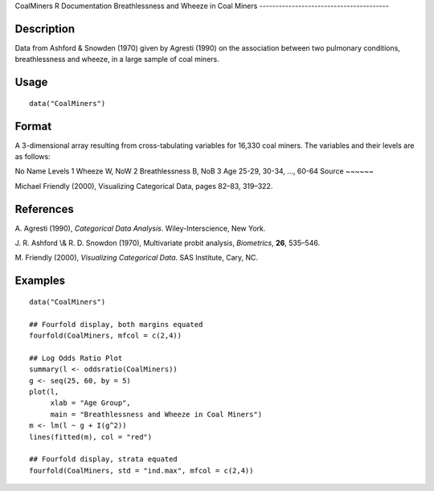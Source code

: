 CoalMiners
R Documentation
Breathlessness and Wheeze in Coal Miners
----------------------------------------

Description
~~~~~~~~~~~

Data from Ashford & Snowden (1970) given by Agresti (1990) on the
association between two pulmonary conditions, breathlessness and
wheeze, in a large sample of coal miners.

Usage
~~~~~

::

    data("CoalMiners")

Format
~~~~~~

A 3-dimensional array resulting from cross-tabulating variables for
16,330 coal miners. The variables and their levels are as follows:

No
Name
Levels
1
Wheeze
W, NoW
2
Breathlessness
B, NoB
3
Age
25-29, 30-34, ..., 60-64
Source
~~~~~~

Michael Friendly (2000), Visualizing Categorical Data, pages 82–83,
319–322.

References
~~~~~~~~~~

A. Agresti (1990), *Categorical Data Analysis*. Wiley-Interscience,
New York.

J. R. Ashford \\& R. D. Snowdon (1970), Multivariate probit
analysis, *Biometrics*, **26**, 535–546.

M. Friendly (2000), *Visualizing Categorical Data*. SAS Institute,
Cary, NC.

Examples
~~~~~~~~

::

    data("CoalMiners")
    
    ## Fourfold display, both margins equated
    fourfold(CoalMiners, mfcol = c(2,4))
    
    ## Log Odds Ratio Plot
    summary(l <- oddsratio(CoalMiners))
    g <- seq(25, 60, by = 5)
    plot(l,
         xlab = "Age Group",
         main = "Breathlessness and Wheeze in Coal Miners")
    m <- lm(l ~ g + I(g^2))
    lines(fitted(m), col = "red")
    
    ## Fourfold display, strata equated
    fourfold(CoalMiners, std = "ind.max", mfcol = c(2,4))


